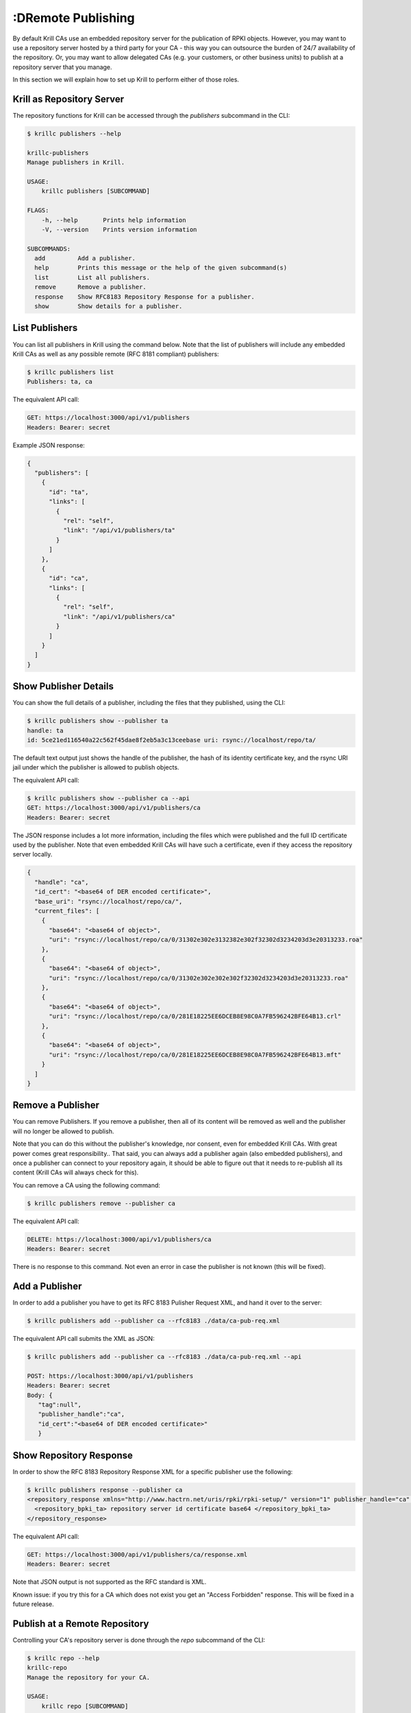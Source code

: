 :DRemote Publishing
=================

By default Krill CAs use an embedded repository server for the publication of
RPKI objects. However, you may want to use a repository server hosted by a third
party for your CA - this way you can outsource the burden of 24/7 availability
of the repository. Or, you may want to allow delegated CAs (e.g. your customers,
or other business units) to publish at a repository server that you manage.

In this section we will explain how to set up Krill to perform either of those
roles.

Krill as Repository Server
""""""""""""""""""""""""""

The repository functions for Krill can be accessed through the `publishers`
subcommand in the CLI:

.. code-block:: bash

  $ krillc publishers --help

  krillc-publishers
  Manage publishers in Krill.

  USAGE:
      krillc publishers [SUBCOMMAND]

  FLAGS:
      -h, --help       Prints help information
      -V, --version    Prints version information

  SUBCOMMANDS:
    add         Add a publisher.
    help        Prints this message or the help of the given subcommand(s)
    list        List all publishers.
    remove      Remove a publisher.
    response    Show RFC8183 Repository Response for a publisher.
    show        Show details for a publisher.


List Publishers
"""""""""""""""

You can list all publishers in Krill using the command below. Note that the
list of publishers will include any embedded Krill CAs as well as any possible
remote (RFC 8181 compliant) publishers:

.. code-block:: bash

  $ krillc publishers list
  Publishers: ta, ca

The equivalent API call:

.. code-block:: text

  GET: https://localhost:3000/api/v1/publishers
  Headers: Bearer: secret

Example JSON response:

.. code-block:: json

  {
    "publishers": [
      {
        "id": "ta",
        "links": [
          {
            "rel": "self",
            "link": "/api/v1/publishers/ta"
          }
        ]
      },
      {
        "id": "ca",
        "links": [
          {
            "rel": "self",
            "link": "/api/v1/publishers/ca"
          }
        ]
      }
    ]
  }

Show Publisher Details
""""""""""""""""""""""

You can show the full details of a publisher, including the files that they
published, using the CLI:

.. code-block:: bash

  $ krillc publishers show --publisher ta
  handle: ta
  id: 5ce21ed116540a22c562f45dae8f2eb5a3c13ceebase uri: rsync://localhost/repo/ta/

The default text output just shows the handle of the publisher, the hash of its
identity certificate key, and the rsync URI jail under which the publisher is
allowed to publish objects.

The equivalent API call:

.. code-block:: bash

  $ krillc publishers show --publisher ca --api
  GET: https://localhost:3000/api/v1/publishers/ca
  Headers: Bearer: secret

The JSON response includes a lot more information, including the files which
were published and the full ID certificate used by the publisher. Note that
even embedded Krill CAs will have such a certificate, even if they access the
repository server locally.

.. code-block:: json

  {
    "handle": "ca",
    "id_cert": "<base64 of DER encoded certificate>",
    "base_uri": "rsync://localhost/repo/ca/",
    "current_files": [
      {
        "base64": "<base64 of object>",
        "uri": "rsync://localhost/repo/ca/0/31302e302e3132382e302f32302d3234203d3e20313233.roa"
      },
      {
        "base64": "<base64 of object>",
        "uri": "rsync://localhost/repo/ca/0/31302e302e302e302f32302d3234203d3e20313233.roa"
      },
      {
        "base64": "<base64 of object>",
        "uri": "rsync://localhost/repo/ca/0/281E18225EE6DCEB8E98C0A7FB596242BFE64B13.crl"
      },
      {
        "base64": "<base64 of object>",
        "uri": "rsync://localhost/repo/ca/0/281E18225EE6DCEB8E98C0A7FB596242BFE64B13.mft"
      }
    ]
  }


Remove a Publisher
""""""""""""""""""

You can remove Publishers. If you remove a publisher, then all of its content
will be removed as well and the publisher will no longer be allowed to publish.

Note that you can do this without the publisher's knowledge, nor consent, even
for embedded Krill CAs. With great power comes great responsibility.. That said,
you can always add a publisher again (also embedded publishers), and once a
publisher can connect to your repository again, it should be able to figure out
that it needs to re-publish all its content (Krill CAs will always check for
this).

You can remove a CA using the following command:

.. code-block:: bash

  $ krillc publishers remove --publisher ca

The equivalent API call:

.. code-block:: text

  DELETE: https://localhost:3000/api/v1/publishers/ca
  Headers: Bearer: secret

There is no response to this command. Not even an error in case the publisher
is not known (this will be fixed).


Add a Publisher
"""""""""""""""

In order to add a publisher you have to get its RFC 8183 Pulisher Request XML,
and hand it over to the server:

.. code-block:: bash

  $ krillc publishers add --publisher ca --rfc8183 ./data/ca-pub-req.xml

The equivalent API call submits the XML as JSON:

.. code-block:: bash

  $ krillc publishers add --publisher ca --rfc8183 ./data/ca-pub-req.xml --api

  POST: https://localhost:3000/api/v1/publishers
  Headers: Bearer: secret
  Body: {
     "tag":null",
     "publisher_handle":"ca",
     "id_cert":"<base64 of DER encoded certificate>"
     }


Show Repository Response
""""""""""""""""""""""""

In order to show the RFC 8183 Repository Response XML for a specific publisher
use the following:

.. code-block:: bash

  $ krillc publishers response --publisher ca
  <repository_response xmlns="http://www.hactrn.net/uris/rpki/rpki-setup/" version="1" publisher_handle="ca" service_uri="https://localhost:3000/rfc8181/ca" sia_base="rsync://localhost/repo/ca/" rrdp_notification_uri="https://localhost:3000/rrdp/notification.xml">
    <repository_bpki_ta> repository server id certificate base64 </repository_bpki_ta>
  </repository_response>

The equivalent API call:

.. code-block:: text

  GET: https://localhost:3000/api/v1/publishers/ca/response.xml
  Headers: Bearer: secret

Note that JSON output is not supported as the RFC standard is XML.

Known issue: if you try this for a CA which does not exist you get an
"Access Forbidden" response. This will be fixed in a future release.


Publish at a Remote Repository
""""""""""""""""""""""""""""""

Controlling your CA's repository server is done through the `repo` subcommand
of the CLI:

.. code-block:: bash

  $ krillc repo --help
  krillc-repo
  Manage the repository for your CA.

  USAGE:
      krillc repo [SUBCOMMAND]

  FLAGS:
      -h, --help       Prints help information
      -V, --version    Prints version information

  SUBCOMMANDS:
    help       Prints this message or the help of the given subcommand(s)
    request    Show RFC8183 Publisher Request.
    show       Show current repo config and state.
    update     Change which repository this CA uses.

Show repository for CA
"""""""""""""""""""""""

You can use the following to show which repository server your CA is using,
as well as what is has published at the location. Krill will issue an actual
`list` query to the repository and give back the response, or an error in case
of issues:

.. code-block:: bash

  $ krillc repo show
  Repository Details:
    type:        embedded
    base_uri:    rsync://localhost/repo/ca/
    rpki_notify: https://localhost:3000/rrdp/notification.xml

  Currently published:
    c6e130761ccf212aea4038e95f6ffb3029afac3494ffe5fde6eb5062c2fa37bd rsync://localhost/repo/ca/0/281E18225EE6DCEB8E98C0A7FB596242BFE64B13.mft
    557c1a3b7a324a03444c33fd010c1a17540ed482faccab3ffe5d0ec4b7963fc8 rsync://localhost/repo/ca/0/31302e302e3132382e302f32302d3234203d3e20313233.roa
    444a962cb193b30dd1919b283ec934a50ec9ed562aa280a2bd3d7a174b6e1336 rsync://localhost/repo/ca/0/281E18225EE6DCEB8E98C0A7FB596242BFE64B13.crl
    874048a2df6ff1e63a14e69de489e8a78880a341db1072bab7a54a3a5174057d rsync://localhost/repo/ca/0/31302e302e302e302f32302d3234203d3e20313233.roa

The equivalent API call:

.. code-block:: text

  GET: https://localhost:3000/api/v1/cas/ca/repo/
  Headers: Bearer: secret

API response:

.. code-block:: json

  {
    "contact": {
      "Embedded": {
        "base_uri": "rsync://localhost/repo/ca/",
        "rpki_notify": "https://localhost:3000/rrdp/notification.xml"
      }
    },
    "state": {
      "List": {
        "elements": [
          {
            "uri": "rsync://localhost/repo/ca/0/281E18225EE6DCEB8E98C0A7FB596242BFE64B13.mft",
            "hash": "c6e130761ccf212aea4038e95f6ffb3029afac3494ffe5fde6eb5062c2fa37bd"
          },
          {
            "uri": "rsync://localhost/repo/ca/0/31302e302e3132382e302f32302d3234203d3e20313233.roa",
            "hash": "557c1a3b7a324a03444c33fd010c1a17540ed482faccab3ffe5d0ec4b7963fc8"
          },
          {
            "uri": "rsync://localhost/repo/ca/0/281E18225EE6DCEB8E98C0A7FB596242BFE64B13.crl",
            "hash": "444a962cb193b30dd1919b283ec934a50ec9ed562aa280a2bd3d7a174b6e1336"
          },
          {
            "uri": "rsync://localhost/repo/ca/0/31302e302e302e302f32302d3234203d3e20313233.roa",
            "hash": "874048a2df6ff1e63a14e69de489e8a78880a341db1072bab7a54a3a5174057d"
          }
        ]
      }
    }
  }

And in case the repository server cannot be reached:

.. code-block:: bash

  $ krillc repo show
  Repository Details:
    type:        embedded
    base_uri:    rsync://localhost/repo/ca/
    rpki_notify: https://localhost:3000/rrdp/notification.xml

  Currently published:
    Error contacting repo! => Unknown publisher 'ca'

Or JSON:

.. code-block:: json

  {
    "contact": {
      "Embedded": {
        "base_uri": "rsync://localhost/repo/ca/",
        "rpki_notify": "https://localhost:3000/rrdp/notification.xml"
      }
    },
    "state": {
      "Error": "Unknown publisher 'ca'"
    }
  }


Show Publisher Request
""""""""""""""""""""""

You can use the following to show the RFC 8183 Publisher Request XML for a CA. You
will need to hand this over to your remote repository so that they can add your
CA:

.. code-block:: bash

  $ krillc repo request
  <publisher_request xmlns="http://www.hactrn.net/uris/rpki/rpki-setup/" version="1" publisher_handle="ca">
    <publisher_bpki_ta>your CA ID cert DER in base64</publisher_bpki_ta>
  </publisher_request>

API:

.. code-block:: text

  GET: https://localhost:3000/api/v1/cas/ca/repo/request
  Headers: Bearer: secret


Change Repository for a CA
""""""""""""""""""""""""""

You can change which repository server is used by your CA. If you have multiple
CAs you will have to repeat this for each of them. Also, note that by default
your CAs will assume that they use the embedded publication server. So, in order
to use a remote server you will have to use this process to change over.

Changing repositories is actually more complicated than one might think, but
fortunately it's all automated. When you ask Krill to change, the following
steps will be executed:

* check that the new repository can be reached, and this ca is authorized
* regenerate all objects using the URI jail given by the new repository
* publish all objects in the new repository
* request new certificates from (all) parent CA(s) including the new URI
* once received, do a best effort to clean up the old repository

In short, Krill performs a sanity check that the new repository can be used,
and then tries to migrate there in a way that will not lead to invalidating
any currently signed objects.

To start a migration you can use the following:

.. code-block:: bash

  $ krillc repo update rfc8183 [file]

If no file is specified the CLI will try to read the XML from STDIN.

The API expects that the RFC 8183 Repository Response is represented in a JSON
format:

.. code-block:: text

  POST: https://localhost:3000/api/v1/cas/ca/repo/
  Headers: Bearer: secret
  Body: {
    "Rfc8181": {
      "tag": null,
      "publisher_handle": "ca",
      "id_cert": "<base64 of cert>",
      "service_uri": {"Https": "https://localhost:3000/rfc8181/ca"},
      "repo_info": {"base_uri":"rsync://localhost/repo/ca/","rpki_notify":"https://localhost:3000/rrdp/notification.xml"}
    }
  }


Note that if you were using an embedded repository, and you instruct your CA
to connect to the embedded repository, but set up as a *remote*, then you will
find that you have no more published objects - because.. Krill tries to clean
up the old repository, and we assume that you would not try to use an embedded
server over the RFC 8181 protocol.

But, suppose that you did, you would now see this:

.. code-block:: bash

  $ krillc repo show
  Repository Details:
    type:        remote
    service uri: https://localhost:3000/rfc8181/ca
    base_uri:    rsync://localhost/repo/ca/
    rpki_notify: https://localhost:3000/rrdp/notification.xml

  Currently published:
    <nothing>

But no worries.. this can be fixed.

First, you may want to migrate back to using the embedded repository without
the RFC 8181 protocol overhead:

.. code-block:: bash

  $ krillc repo update embedded

But this does not solve your problem just yet. Or well, it will re-publish
everything under the new embedded repository, but then it will clean up the
'old' repository which happens to be the same one in this corner case.

The solution is 're-syncing' as described in the following section.


Re-syncing CAs with Repository
""""""""""""""""""""""""""""""

If your CAs have somehow become out of sync with their repository, then they
will automatically re-sync whenever there is an update like a renewal of
manifest and crl (every 8 hours), or whenever ROAs are changed. However, you
can for that *all* Krill CAs re-sync using the following:

.. code-block:: bash

  $ krillc bulk sync

API:

.. code-block:: text

  POST: https://localhost:3000/api/v1/cas/resync_all
  Headers: Bearer: secret
  Body: <empty>
